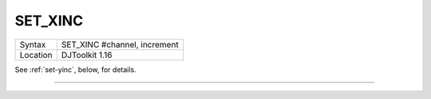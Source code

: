 ..  _set-xinc:

SET\_XINC
=========

+----------+-------------------------------------------------------------------+
| Syntax   | SET\_XINC #channel, increment                                     |
+----------+-------------------------------------------------------------------+
| Location | DJToolkit 1.16                                                    |
+----------+-------------------------------------------------------------------+

See :ref:`set-yinc`\ , below, for details.


-------



